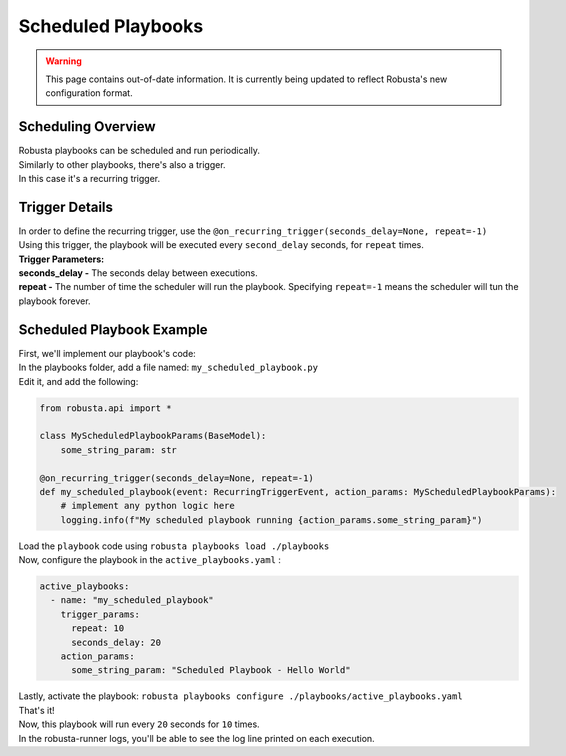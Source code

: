 Scheduled Playbooks
############################

.. warning:: This page contains out-of-date information. It is currently being updated to reflect Robusta's new configuration format.

Scheduling Overview
-------------------
| Robusta playbooks can be scheduled and run periodically.
| Similarly to other playbooks, there's also a trigger.
| In this case it's a recurring trigger.

Trigger Details
-------------------

| In order to define the recurring trigger, use the ``@on_recurring_trigger(seconds_delay=None, repeat=-1)``
| Using this trigger, the playbook will be executed every ``second_delay`` seconds, for ``repeat`` times.


| **Trigger Parameters:**
| **seconds_delay -** The seconds delay between executions.
| **repeat -** The number of time the scheduler will run the playbook. Specifying ``repeat=-1`` means the scheduler will tun the playbook forever.


Scheduled Playbook Example
------------------------------

| First, we'll implement our playbook's code:
| In the playbooks folder, add a file named: ``my_scheduled_playbook.py``
| Edit it, and add the following:

.. code-block:: python

    from robusta.api import *

    class MyScheduledPlaybookParams(BaseModel):
        some_string_param: str

    @on_recurring_trigger(seconds_delay=None, repeat=-1)
    def my_scheduled_playbook(event: RecurringTriggerEvent, action_params: MyScheduledPlaybookParams):
        # implement any python logic here
        logging.info(f"My scheduled playbook running {action_params.some_string_param}")


| Load the ``playbook`` code using ``robusta playbooks load ./playbooks``
| Now, configure the playbook in the ``active_playbooks.yaml`` :

.. code-block:: yaml

    active_playbooks:
      - name: "my_scheduled_playbook"
        trigger_params:
          repeat: 10
          seconds_delay: 20
        action_params:
          some_string_param: "Scheduled Playbook - Hello World"

| Lastly, activate the playbook: ``robusta playbooks configure ./playbooks/active_playbooks.yaml``
| That's it!
| Now, this playbook will run every ``20`` seconds for ``10`` times.
| In the robusta-runner logs, you'll be able to see the log line printed on each execution.
